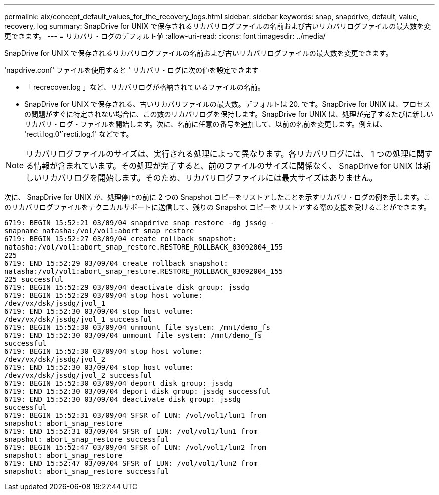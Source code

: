 ---
permalink: aix/concept_default_values_for_the_recovery_logs.html 
sidebar: sidebar 
keywords: snap, snapdrive, default, value, recovery, log 
summary: SnapDrive for UNIX で保存されるリカバリログファイルの名前および古いリカバリログファイルの最大数を変更できます。 
---
= リカバリ・ログのデフォルト値
:allow-uri-read: 
:icons: font
:imagesdir: ../media/


[role="lead"]
SnapDrive for UNIX で保存されるリカバリログファイルの名前および古いリカバリログファイルの最大数を変更できます。

'napdrive.conf' ファイルを使用すると ' リカバリ・ログに次の値を設定できます

* 「 recrecover.log 」など、リカバリログが格納されているファイルの名前。
* SnapDrive for UNIX で保存される、古いリカバリファイルの最大数。デフォルトは 20. です。SnapDrive for UNIX は、プロセスの問題がすぐに特定されない場合に、この数のリカバリログを保持します。SnapDrive for UNIX は、処理が完了するたびに新しいリカバリ・ログ・ファイルを開始します。次に、名前に任意の番号を追加して、以前の名前を変更します。例えば、 'recti.log.0'`recti.log.1' などです。



NOTE: リカバリログファイルのサイズは、実行される処理によって異なります。各リカバリログには、 1 つの処理に関する情報が含まれています。その処理が完了すると、前のファイルのサイズに関係なく、 SnapDrive for UNIX は新しいリカバリログを開始します。そのため、リカバリログファイルには最大サイズはありません。

次に、 SnapDrive for UNIX が、処理停止の前に 2 つの Snapshot コピーをリストアしたことを示すリカバリ・ログの例を示します。このリカバリログファイルをテクニカルサポートに送信して、残りの Snapshot コピーをリストアする際の支援を受けることができます。

[listing]
----
6719: BEGIN 15:52:21 03/09/04 snapdrive snap restore -dg jssdg -
snapname natasha:/vol/vol1:abort_snap_restore
6719: BEGIN 15:52:27 03/09/04 create rollback snapshot:
natasha:/vol/vol1:abort_snap_restore.RESTORE_ROLLBACK_03092004_155
225
6719: END 15:52:29 03/09/04 create rollback snapshot:
natasha:/vol/vol1:abort_snap_restore.RESTORE_ROLLBACK_03092004_155
225 successful
6719: BEGIN 15:52:29 03/09/04 deactivate disk group: jssdg
6719: BEGIN 15:52:29 03/09/04 stop host volume:
/dev/vx/dsk/jssdg/jvol_1
6719: END 15:52:30 03/09/04 stop host volume:
/dev/vx/dsk/jssdg/jvol_1 successful
6719: BEGIN 15:52:30 03/09/04 unmount file system: /mnt/demo_fs
6719: END 15:52:30 03/09/04 unmount file system: /mnt/demo_fs
successful
6719: BEGIN 15:52:30 03/09/04 stop host volume:
/dev/vx/dsk/jssdg/jvol_2
6719: END 15:52:30 03/09/04 stop host volume:
/dev/vx/dsk/jssdg/jvol_2 successful
6719: BEGIN 15:52:30 03/09/04 deport disk group: jssdg
6719: END 15:52:30 03/09/04 deport disk group: jssdg successful
6719: END 15:52:30 03/09/04 deactivate disk group: jssdg
successful
6719: BEGIN 15:52:31 03/09/04 SFSR of LUN: /vol/vol1/lun1 from
snapshot: abort_snap_restore
6719: END 15:52:31 03/09/04 SFSR of LUN: /vol/vol1/lun1 from
snapshot: abort_snap_restore successful
6719: BEGIN 15:52:47 03/09/04 SFSR of LUN: /vol/vol1/lun2 from
snapshot: abort_snap_restore
6719: END 15:52:47 03/09/04 SFSR of LUN: /vol/vol1/lun2 from
snapshot: abort_snap_restore successful
----